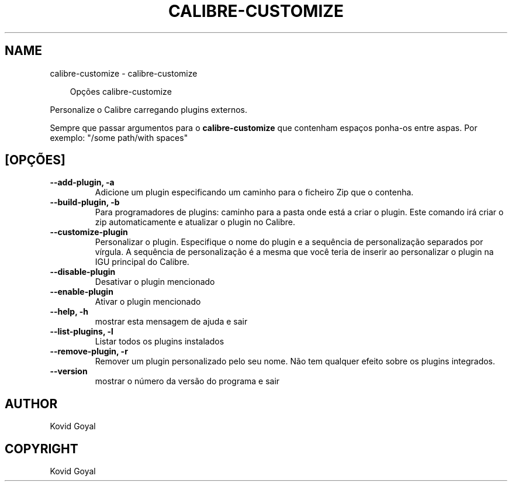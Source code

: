 .\" Man page generated from reStructuredText.
.
.
.nr rst2man-indent-level 0
.
.de1 rstReportMargin
\\$1 \\n[an-margin]
level \\n[rst2man-indent-level]
level margin: \\n[rst2man-indent\\n[rst2man-indent-level]]
-
\\n[rst2man-indent0]
\\n[rst2man-indent1]
\\n[rst2man-indent2]
..
.de1 INDENT
.\" .rstReportMargin pre:
. RS \\$1
. nr rst2man-indent\\n[rst2man-indent-level] \\n[an-margin]
. nr rst2man-indent-level +1
.\" .rstReportMargin post:
..
.de UNINDENT
. RE
.\" indent \\n[an-margin]
.\" old: \\n[rst2man-indent\\n[rst2man-indent-level]]
.nr rst2man-indent-level -1
.\" new: \\n[rst2man-indent\\n[rst2man-indent-level]]
.in \\n[rst2man-indent\\n[rst2man-indent-level]]u
..
.TH "CALIBRE-CUSTOMIZE" "1" "junho 28, 2024" "7.13.0" "calibre"
.SH NAME
calibre-customize \- calibre-customize
.INDENT 0.0
.INDENT 3.5
.sp
.EX
Opções calibre\-customize
.EE
.UNINDENT
.UNINDENT
.sp
Personalize o Calibre carregando plugins externos.
.sp
Sempre que passar argumentos para o \fBcalibre\-customize\fP que contenham espaços ponha\-os entre aspas. Por exemplo: \(dq/some path/with spaces\(dq
.SH [OPÇÕES]
.INDENT 0.0
.TP
.B \-\-add\-plugin, \-a
Adicione um plugin especificando um caminho para o ficheiro Zip que o contenha.
.UNINDENT
.INDENT 0.0
.TP
.B \-\-build\-plugin, \-b
Para programadores de plugins: caminho para a pasta onde está a criar o plugin. Este comando irá criar o zip automaticamente e atualizar o plugin no Calibre.
.UNINDENT
.INDENT 0.0
.TP
.B \-\-customize\-plugin
Personalizar o plugin. Especifique o nome do plugin e a sequência de personalização separados por vírgula. A sequência de personalização é a mesma que você teria de inserir ao personalizar o plugin na IGU principal do Calibre.
.UNINDENT
.INDENT 0.0
.TP
.B \-\-disable\-plugin
Desativar o plugin mencionado
.UNINDENT
.INDENT 0.0
.TP
.B \-\-enable\-plugin
Ativar o plugin mencionado
.UNINDENT
.INDENT 0.0
.TP
.B \-\-help, \-h
mostrar esta mensagem de ajuda e sair
.UNINDENT
.INDENT 0.0
.TP
.B \-\-list\-plugins, \-l
Listar todos os plugins instalados
.UNINDENT
.INDENT 0.0
.TP
.B \-\-remove\-plugin, \-r
Remover um plugin personalizado pelo seu nome. Não tem qualquer efeito sobre os plugins integrados.
.UNINDENT
.INDENT 0.0
.TP
.B \-\-version
mostrar o número da versão do programa e sair
.UNINDENT
.SH AUTHOR
Kovid Goyal
.SH COPYRIGHT
Kovid Goyal
.\" Generated by docutils manpage writer.
.
